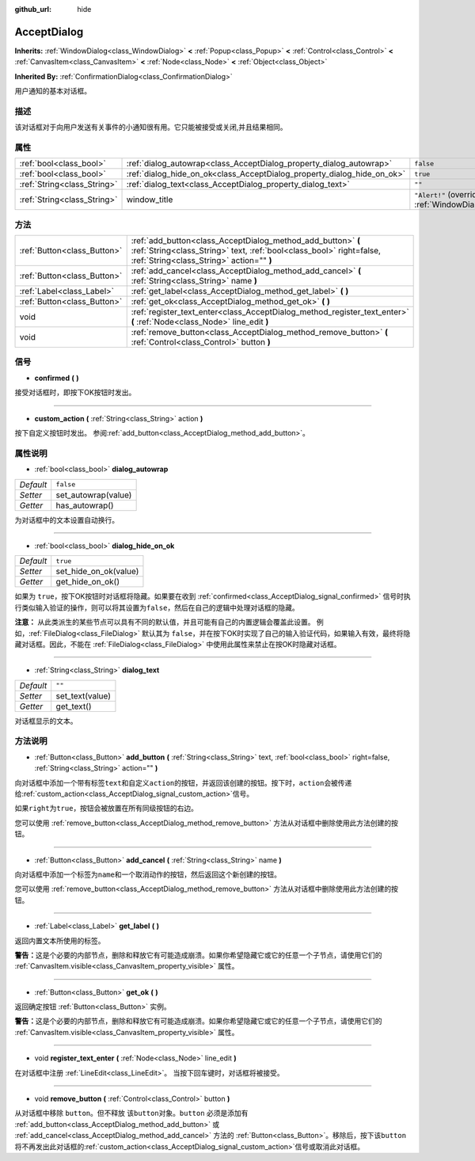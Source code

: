 :github_url: hide

.. Generated automatically by doc/tools/make_rst.py in GaaeExplorer's source tree.
.. DO NOT EDIT THIS FILE, but the AcceptDialog.xml source instead.
.. The source is found in doc/classes or modules/<name>/doc_classes.

.. _class_AcceptDialog:

AcceptDialog
============

**Inherits:** :ref:`WindowDialog<class_WindowDialog>` **<** :ref:`Popup<class_Popup>` **<** :ref:`Control<class_Control>` **<** :ref:`CanvasItem<class_CanvasItem>` **<** :ref:`Node<class_Node>` **<** :ref:`Object<class_Object>`

**Inherited By:** :ref:`ConfirmationDialog<class_ConfirmationDialog>`

用户通知的基本对话框。

描述
----

该对话框对于向用户发送有关事件的小通知很有用。它只能被接受或关闭,并且结果相同。

属性
----

+-----------------------------+-------------------------------------------------------------------------+----------------------------------------------------------------------------------------+
| :ref:`bool<class_bool>`     | :ref:`dialog_autowrap<class_AcceptDialog_property_dialog_autowrap>`     | ``false``                                                                              |
+-----------------------------+-------------------------------------------------------------------------+----------------------------------------------------------------------------------------+
| :ref:`bool<class_bool>`     | :ref:`dialog_hide_on_ok<class_AcceptDialog_property_dialog_hide_on_ok>` | ``true``                                                                               |
+-----------------------------+-------------------------------------------------------------------------+----------------------------------------------------------------------------------------+
| :ref:`String<class_String>` | :ref:`dialog_text<class_AcceptDialog_property_dialog_text>`             | ``""``                                                                                 |
+-----------------------------+-------------------------------------------------------------------------+----------------------------------------------------------------------------------------+
| :ref:`String<class_String>` | window_title                                                            | ``"Alert!"`` (overrides :ref:`WindowDialog<class_WindowDialog_property_window_title>`) |
+-----------------------------+-------------------------------------------------------------------------+----------------------------------------------------------------------------------------+

方法
----

+-----------------------------+----------------------------------------------------------------------------------------------------------------------------------------------------------------------------------+
| :ref:`Button<class_Button>` | :ref:`add_button<class_AcceptDialog_method_add_button>` **(** :ref:`String<class_String>` text, :ref:`bool<class_bool>` right=false, :ref:`String<class_String>` action="" **)** |
+-----------------------------+----------------------------------------------------------------------------------------------------------------------------------------------------------------------------------+
| :ref:`Button<class_Button>` | :ref:`add_cancel<class_AcceptDialog_method_add_cancel>` **(** :ref:`String<class_String>` name **)**                                                                             |
+-----------------------------+----------------------------------------------------------------------------------------------------------------------------------------------------------------------------------+
| :ref:`Label<class_Label>`   | :ref:`get_label<class_AcceptDialog_method_get_label>` **(** **)**                                                                                                                |
+-----------------------------+----------------------------------------------------------------------------------------------------------------------------------------------------------------------------------+
| :ref:`Button<class_Button>` | :ref:`get_ok<class_AcceptDialog_method_get_ok>` **(** **)**                                                                                                                      |
+-----------------------------+----------------------------------------------------------------------------------------------------------------------------------------------------------------------------------+
| void                        | :ref:`register_text_enter<class_AcceptDialog_method_register_text_enter>` **(** :ref:`Node<class_Node>` line_edit **)**                                                          |
+-----------------------------+----------------------------------------------------------------------------------------------------------------------------------------------------------------------------------+
| void                        | :ref:`remove_button<class_AcceptDialog_method_remove_button>` **(** :ref:`Control<class_Control>` button **)**                                                                   |
+-----------------------------+----------------------------------------------------------------------------------------------------------------------------------------------------------------------------------+

信号
----

.. _class_AcceptDialog_signal_confirmed:

- **confirmed** **(** **)**

接受对话框时，即按下OK按钮时发出。

----

.. _class_AcceptDialog_signal_custom_action:

- **custom_action** **(** :ref:`String<class_String>` action **)**

按下自定义按钮时发出。 参阅\ :ref:`add_button<class_AcceptDialog_method_add_button>`\ 。

属性说明
--------

.. _class_AcceptDialog_property_dialog_autowrap:

- :ref:`bool<class_bool>` **dialog_autowrap**

+-----------+---------------------+
| *Default* | ``false``           |
+-----------+---------------------+
| *Setter*  | set_autowrap(value) |
+-----------+---------------------+
| *Getter*  | has_autowrap()      |
+-----------+---------------------+

为对话框中的文本设置自动换行。

----

.. _class_AcceptDialog_property_dialog_hide_on_ok:

- :ref:`bool<class_bool>` **dialog_hide_on_ok**

+-----------+-----------------------+
| *Default* | ``true``              |
+-----------+-----------------------+
| *Setter*  | set_hide_on_ok(value) |
+-----------+-----------------------+
| *Getter*  | get_hide_on_ok()      |
+-----------+-----------------------+

如果为 ``true``\ ，按下OK按钮时对话框将隐藏。如果要在收到 :ref:`confirmed<class_AcceptDialog_signal_confirmed>` 信号时执行类似输入验证的操作，则可以将其设置为\ ``false``\ ，然后在自己的逻辑中处理对话框的隐藏。

\ **注意：** 从此类派生的某些节点可以具有不同的默认值，并且可能有自己的内置逻辑会覆盖此设置。 例如，\ :ref:`FileDialog<class_FileDialog>` 默认其为 ``false``\ ，并在按下OK时实现了自己的输入验证代码，如果输入有效，最终将隐藏对话框。因此，不能在 :ref:`FileDialog<class_FileDialog>` 中使用此属性来禁止在按OK时隐藏对话框。

----

.. _class_AcceptDialog_property_dialog_text:

- :ref:`String<class_String>` **dialog_text**

+-----------+-----------------+
| *Default* | ``""``          |
+-----------+-----------------+
| *Setter*  | set_text(value) |
+-----------+-----------------+
| *Getter*  | get_text()      |
+-----------+-----------------+

对话框显示的文本。

方法说明
--------

.. _class_AcceptDialog_method_add_button:

- :ref:`Button<class_Button>` **add_button** **(** :ref:`String<class_String>` text, :ref:`bool<class_bool>` right=false, :ref:`String<class_String>` action="" **)**

向对话框中添加一个带有标签\ ``text``\ 和自定义\ ``action``\ 的按钮，并返回该创建的按钮。按下时，\ ``action``\ 会被传递给\ :ref:`custom_action<class_AcceptDialog_signal_custom_action>`\ 信号。

如果\ ``right``\ 为\ ``true``\ ，按钮会被放置在所有同级按钮的右边。

您可以使用 :ref:`remove_button<class_AcceptDialog_method_remove_button>` 方法从对话框中删除使用此方法创建的按钮。

----

.. _class_AcceptDialog_method_add_cancel:

- :ref:`Button<class_Button>` **add_cancel** **(** :ref:`String<class_String>` name **)**

向对话框中添加一个标签为\ ``name``\ 和一个取消动作的按钮，然后返回这个新创建的按钮。

您可以使用 :ref:`remove_button<class_AcceptDialog_method_remove_button>` 方法从对话框中删除使用此方法创建的按钮。

----

.. _class_AcceptDialog_method_get_label:

- :ref:`Label<class_Label>` **get_label** **(** **)**

返回内置文本所使用的标签。

\ **警告：**\ 这是个必要的内部节点，删除和释放它有可能造成崩溃。如果你希望隐藏它或它的任意一个子节点，请使用它们的 :ref:`CanvasItem.visible<class_CanvasItem_property_visible>` 属性。

----

.. _class_AcceptDialog_method_get_ok:

- :ref:`Button<class_Button>` **get_ok** **(** **)**

返回确定按钮 :ref:`Button<class_Button>` 实例。

\ **警告：**\ 这是个必要的内部节点，删除和释放它有可能造成崩溃。如果你希望隐藏它或它的任意一个子节点，请使用它们的 :ref:`CanvasItem.visible<class_CanvasItem_property_visible>` 属性。

----

.. _class_AcceptDialog_method_register_text_enter:

- void **register_text_enter** **(** :ref:`Node<class_Node>` line_edit **)**

在对话框中注册 :ref:`LineEdit<class_LineEdit>`\ 。 当按下回车键时，对话框将被接受。

----

.. _class_AcceptDialog_method_remove_button:

- void **remove_button** **(** :ref:`Control<class_Control>` button **)**

从对话框中移除 ``button``\ 。但不释放 该\ ``button``\ 对象。\ ``button`` 必须是添加有 :ref:`add_button<class_AcceptDialog_method_add_button>` 或 :ref:`add_cancel<class_AcceptDialog_method_add_cancel>` 方法的 :ref:`Button<class_Button>`\ 。移除后，按下该\ ``button``\ 将不再发出此对话框的\ :ref:`custom_action<class_AcceptDialog_signal_custom_action>`\ 信号或取消此对话框。

.. |virtual| replace:: :abbr:`virtual (This method should typically be overridden by the user to have any effect.)`
.. |const| replace:: :abbr:`const (This method has no side effects. It doesn't modify any of the instance's member variables.)`
.. |vararg| replace:: :abbr:`vararg (This method accepts any number of arguments after the ones described here.)`
